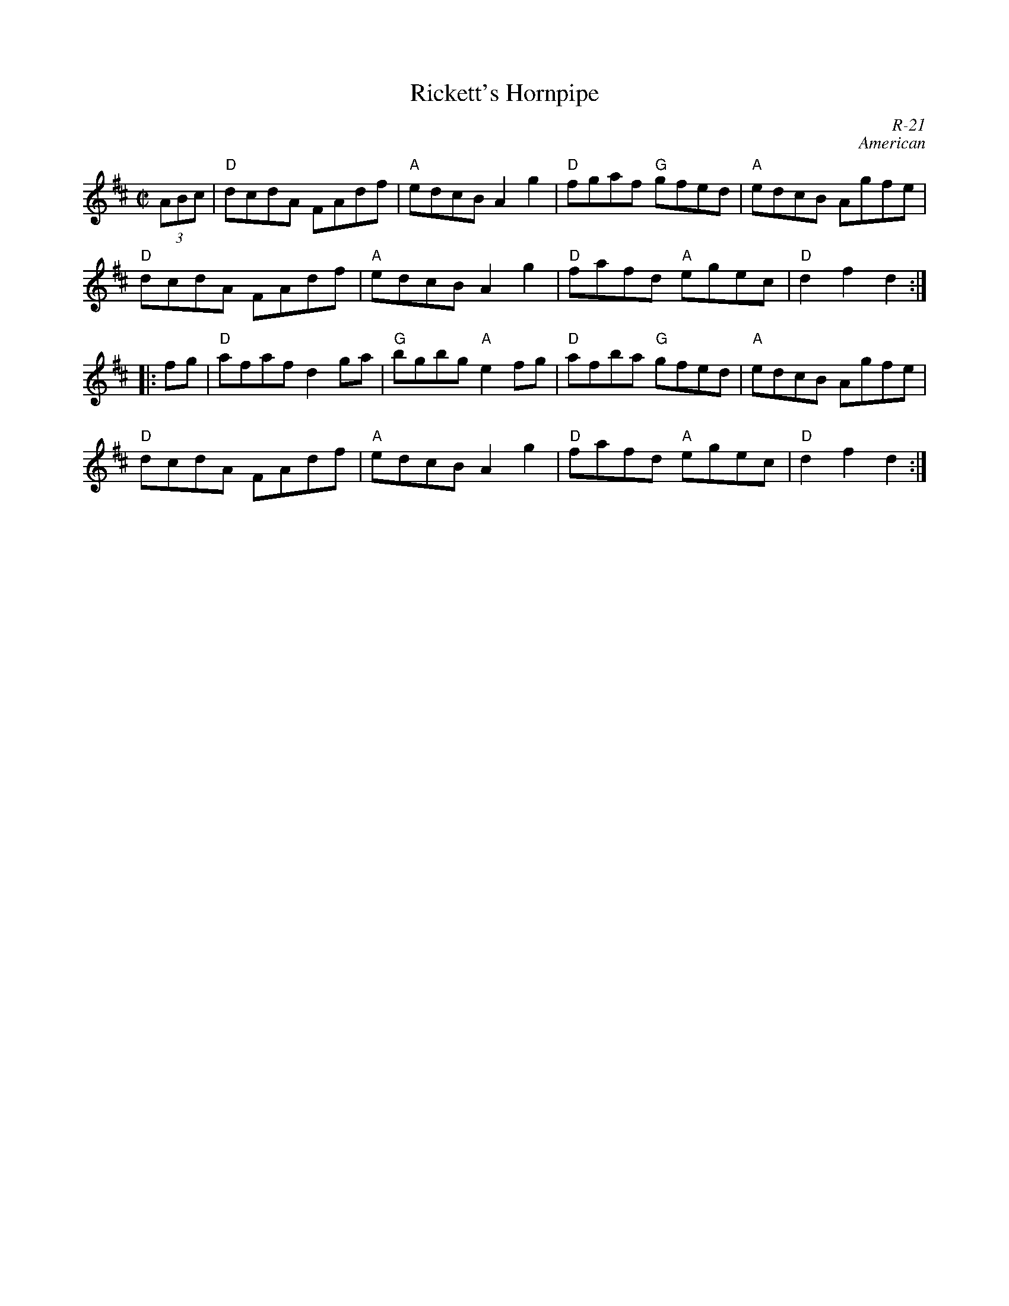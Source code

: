 X:1
T: Rickett's Hornpipe
C: R-21
C: American
M: C|
Z:
R: reel
K: D
(3ABc| "D"dcdA FAdf| "A"edcB A2g2| "D"fgaf "G"gfed| "A"edcB Agfe|
       "D"dcdA FAdf| "A"edcB A2g2| "D"fafd "A"egec| "D"d2f2 d2:|
|:\
fg| "D"afaf d2ga| "G"bgbg "A"e2fg| "D"afba "G"gfed| "A"edcB Agfe|
    "D"dcdA FAdf| "A"edcB A2g2| "D"fafd "A"egec| "D"d2f2 d2:|
%
